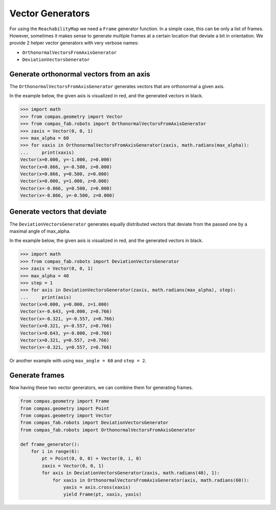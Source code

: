 *******************************************************************************
Vector Generators
*******************************************************************************

For using the ``ReachabilityMap`` we need a ``Frame`` generator function. In a
simple case, this can be only a list of frames. However, sometimes it makes
sense to generate multiple frames at a certain location that deviate a bit in
orientation. We provide 2 helper vector generators with very verbose names:

* ``OrthonormalVectorsFromAxisGenerator``
* ``DeviationVectorsGenerator``

Generate orthonormal vectors from an axis
=========================================

The ``OrthonormalVectorsFromAxisGenerator`` generates vectors that are orthonormal a given axis.

In the example below, the given axis is visualized in red, and the generated vectors in black.

.. figure:: files/03_ortho_vectors.jpg
    :figclass: figure
    :class: figure-img img-fluid

>>> import math
>>> from compas.geometry import Vector
>>> from compas_fab.robots import OrthonormalVectorsFromAxisGenerator
>>> zaxis = Vector(0, 0, 1)
>>> max_alpha = 60
>>> for xaxis in OrthonormalVectorsFromAxisGenerator(zaxis, math.radians(max_alpha)):
...     print(xaxis)
Vector(x=0.000, y=-1.000, z=0.000)
Vector(x=0.866, y=-0.500, z=0.000)
Vector(x=0.866, y=0.500, z=0.000)
Vector(x=0.000, y=1.000, z=0.000)
Vector(x=-0.866, y=0.500, z=0.000)
Vector(x=-0.866, y=-0.500, z=0.000)


Generate vectors that deviate
=============================

The ``DeviationVectorsGenerator`` generates equally distributed vectors that deviate from the passed one by a maximal angle of max_alpha.

In the example below, the given axis is visualized in red, and the generated vectors in black.

.. figure:: files/04_devi_vectors.jpg
    :figclass: figure
    :class: figure-img img-fluid

>>> import math
>>> from compas_fab.robots import DeviationVectorsGenerator
>>> zaxis = Vector(0, 0, 1)
>>> max_alpha = 40
>>> step = 1
>>> for axis in DeviationVectorsGenerator(zaxis, math.radians(max_alpha), step):
...     print(axis)
Vector(x=0.000, y=0.000, z=1.000)
Vector(x=-0.643, y=0.000, z=0.766)
Vector(x=-0.321, y=-0.557, z=0.766)
Vector(x=0.321, y=-0.557, z=0.766)
Vector(x=0.643, y=-0.000, z=0.766)
Vector(x=0.321, y=0.557, z=0.766)
Vector(x=-0.321, y=0.557, z=0.766)


Or another example with using ``max_angle = 60`` and ``step = 2``.

.. figure:: files/05_devi_vectors_2.jpg
    :figclass: figure
    :class: figure-img img-fluid


Generate frames
===============

Now having these two vector generators, we can combine them for generating frames.

.. code-block:: python

    from compas.geometry import Frame
    from compas.geometry import Point
    from compas.geometry import Vector
    from compas_fab.robots import DeviationVectorsGenerator
    from compas_fab.robots import OrthonormalVectorsFromAxisGenerator

    def frame_generator():
        for i in range(6):
            pt = Point(0, 0, 0) + Vector(0, i, 0)
            zaxis = Vector(0, 0, 1)
            for axis in DeviationVectorsGenerator(zaxis, math.radians(40), 1):
                for xaxis in OrthonormalVectorsFromAxisGenerator(axis, math.radians(60)):
                    yaxis = axis.cross(xaxis)
                    yield Frame(pt, xaxis, yaxis)

.. figure:: files/06_devi_frames.jpg
    :figclass: figure
    :class: figure-img img-fluid
